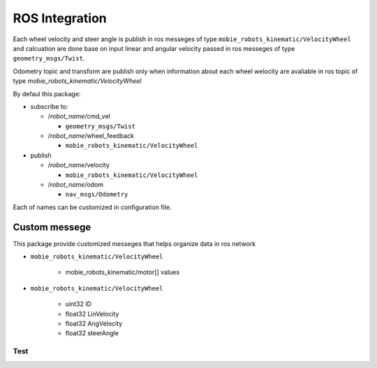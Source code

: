 ***************
ROS Integration
***************

Each wheel velocity and steer angle is publish in ros messeges of type 
``mobie_robots_kinematic/VelocityWheel`` and calcuation are done base on input linear and 
angular velocity passed in ros messeges of type ``geometry_msgs/Twist``.

Odometry topic and transform are publish only when information about each wheel welocity are 
avaliable in ros topic of type *mobie_robots_kinematic/VelocityWheel*

By defaul this package:

* subscribe to:

  * /*robot_name*/cmd_vel
  
    * ``geometry_msgs/Twist``
  * /*robot_name*/wheel_feedback
  
    * ``mobie_robots_kinematic/VelocityWheel``

* publish

  * /*robot_name*/velocity
  
    * ``mobie_robots_kinematic/VelocityWheel``
  * /*robot_name*/odom 
  
    * ``nav_msgs/Odometry``

Each of names can be customized in configuration file.

Custom messege
**************

This package provide customized messeges that helps organize data in ros network

* ``mobie_robots_kinematic/VelocityWheel``
  
    * mobie_robots_kinematic/motor[] values
* ``mobie_robots_kinematic/VelocityWheel``

    * uint32 ID
    * float32 LinVelocity
    * float32 AngVelocity
    * float32 steerAngle 

Test
====